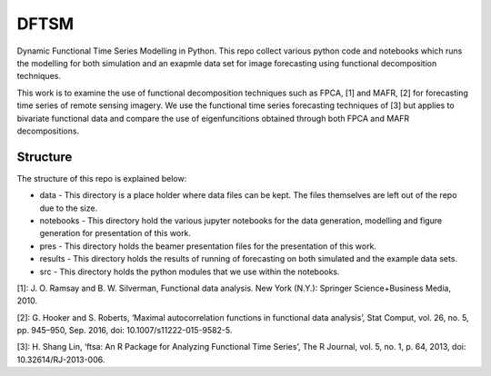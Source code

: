 DFTSM
=====

Dynamic Functional Time Series Modelling in Python. This repo collect various python code and notebooks which runs the modelling for both simulation and an exapmle data set for image forecasting using functional decomposition techniques. 

This work is to examine the use of functional decomposition techniques such as FPCA, [1] and MAFR, [2] for forecasting time series of remote sensing imagery. We use the functional time series forecasting techniques of [3] but applies to bivariate functional data and compare the use of eigenfuncitions obtained through both FPCA and MAFR decompositions. 


Structure
*********
The structure of this repo is explained below:

* data - This directory is a place holder where data files can be kept. The files themselves are left out of the repo due to the size.
* notebooks - This directory hold the various jupyter notebooks for the data generation, modelling and figure generation for presentation of this work. 
* pres - This directory holds the beamer presentation files for the presentation of this work. 
* results - This directory holds the results of running of forecasting on both simulated and the example data sets. 
* src - This directory holds the python modules that we use within the notebooks. 

[1]: J. O. Ramsay and B. W. Silverman, Functional data analysis. New York (N.Y.): Springer Science+Business Media, 2010.

[2]: G. Hooker and S. Roberts, ‘Maximal autocorrelation functions in functional data analysis’, Stat Comput, vol. 26, no. 5, pp. 945–950, Sep. 2016, doi: 10.1007/s11222-015-9582-5.

[3]: H. Shang Lin, ‘ftsa: An R Package for Analyzing Functional Time Series’, The R Journal, vol. 5, no. 1, p. 64, 2013, doi: 10.32614/RJ-2013-006.

